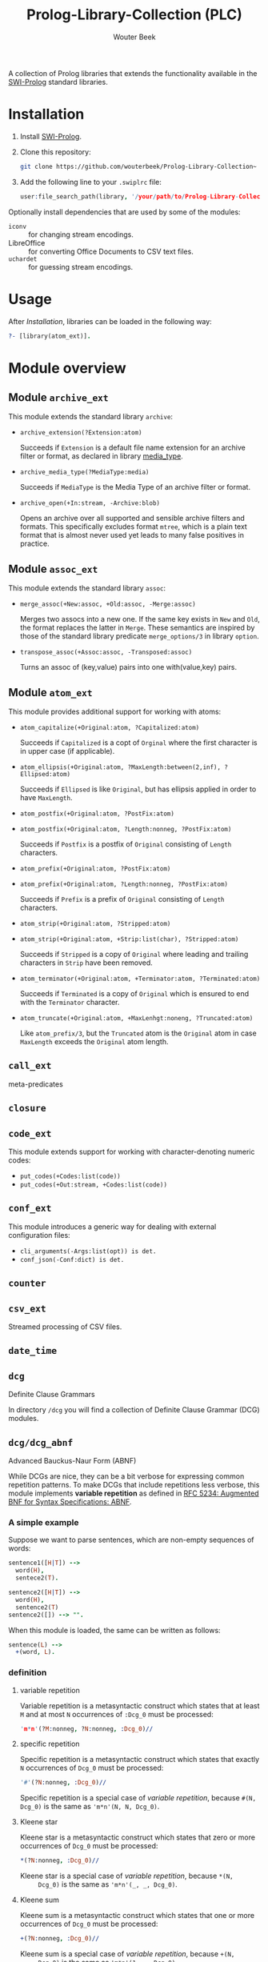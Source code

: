 #+author: Wouter Beek
#+title: Prolog-Library-Collection (PLC)
#+HTML_HEAD: <link rel="stylesheet" type="text/css" href="https://www.pirilampo.org/styles/readtheorg/css/htmlize.css"/>
#+HTML_HEAD: <link rel="stylesheet" type="text/css" href="https://www.pirilampo.org/styles/readtheorg/css/readtheorg.css"/>
#+HTML_HEAD: <script src="https://ajax.googleapis.com/ajax/libs/jquery/2.1.3/jquery.min.js"></script>
#+HTML_HEAD: <script src="https://maxcdn.bootstrapcdn.com/bootstrap/3.3.4/js/bootstrap.min.js"></script>
#+HTML_HEAD: <script type="text/javascript" src="https://www.pirilampo.org/styles/lib/js/jquery.stickytableheaders.js"></script>
#+HTML_HEAD: <script type="text/javascript" src="https://www.pirilampo.org/styles/readtheorg/js/readtheorg.js"></script>
#+STARTUP: inlineimages
#+STARTUP: latexpreview

A collection of Prolog libraries that extends the functionality
available in the [[http://www.swi-prolog.org][SWI-Prolog]] standard libraries.

* Installation

  1. Install [[http://www.swi-prolog.org][SWI-Prolog]].
  2. Clone this repository:

     #+begin_src sh
     git clone https://github.com/wouterbeek/Prolog-Library-Collection~
     #+end_src

  3. Add the following line to your ~.swiplrc~ file:

     #+begin_src prolog
     user:file_search_path(library, '/your/path/to/Prolog-Library-Collection/prolog').
     #+end_src

Optionally install dependencies that are used by some of the modules:

  - ~iconv~ :: for changing stream encodings.
  - LibreOffice :: for converting Office Documents to CSV text files.
  - ~uchardet~ :: for guessing stream encodings.

* Usage

  After [[Installation]], libraries can be loaded in the following way:

  #+BEGIN_SRC prolog
?- [library(atom_ext)].
  #+END_SRC

* Module overview

** Module ~archive_ext~

   This module extends the standard library ~archive~:

   - ~archive_extension(?Extension:atom)~

     Succeeds if ~Extension~ is a default file name extension for an
     archive filter or format, as declared in library [[media_type]].

   - ~archive_media_type(?MediaType:media)~

     Succeeds if ~MediaType~ is the Media Type of an archive filter or
     format.

   - ~archive_open(+In:stream, -Archive:blob)~

     Opens an archive over all supported and sensible archive filters
     and formats.  This specifically excludes format ~mtree~, which is
     a plain text format that is almost never used yet leads to many
     false positives in practice.

** Module ~assoc_ext~

   This module extends the standard library ~assoc~:

   - ~merge_assoc(+New:assoc, +Old:assoc, -Merge:assoc)~

     Merges two assocs into a new one.  If the same key exists in ~New~
     and ~Old~, the format replaces the latter in ~Merge~.  These
     semantics are inspired by those of the standard library predicate
     ~merge_options/3~ in library ~option~.

   - ~transpose_assoc(+Assoc:assoc, -Transposed:assoc)~

     Turns an assoc of (key,value) pairs into one with(value,key)
     pairs.

** Module ~atom_ext~

   This module provides additional support for working with atoms:

   - ~atom_capitalize(+Original:atom, ?Capitalized:atom)~

     Succeeds if ~Capitalized~ is a copt of ~Orginal~ where the first
     character is in upper case (if applicable).

   - ~atom_ellipsis(+Original:atom, ?MaxLength:between(2,inf), ?Ellipsed:atom)~

     Succeeds if ~Ellipsed~ is like ~Original~, but has ellipsis
     applied in order to have ~MaxLength~.

   - ~atom_postfix(+Original:atom, ?PostFix:atom)~
   - ~atom_postfix(+Original:atom, ?Length:nonneg, ?PostFix:atom)~

     Succeeds if ~Postfix~ is a postfix of ~Original~ consisting of
     ~Length~ characters.


   - ~atom_prefix(+Original:atom, ?PostFix:atom)~
   - ~atom_prefix(+Original:atom, ?Length:nonneg, ?PostFix:atom)~

     Succeeds if ~Prefix~ is a prefix of ~Original~ consisting of
     ~Length~ characters.

   - ~atom_strip(+Original:atom, ?Stripped:atom)~
   - ~atom_strip(+Original:atom, +Strip:list(char), ?Stripped:atom)~

     Succeeds if ~Stripped~ is a copy of ~Original~ where leading and
     trailing characters in ~Strip~ have been removed.

   - ~atom_terminator(+Original:atom, +Terminator:atom, ?Terminated:atom)~

     Succeeds if ~Terminated~ is a copy of ~Original~ which is ensured
     to end with the ~Terminator~ character.

   - ~atom_truncate(+Original:atom, +MaxLenhgt:noneng, ?Truncated:atom)~

     Like ~atom_prefix/3~, but the ~Truncated~ atom is the ~Original~
     atom in case ~MaxLength~ exceeds the ~Original~ atom length.

** ~call_ext~
   meta-predicates
** ~closure~
** ~code_ext~
   This module extends support for working with character-denoting
   numeric codes:

   - ~put_codes(+Codes:list(code))~
   - ~put_codes(+Out:stream, +Codes:list(code))~

** ~conf_ext~
   This module introduces a generic way for dealing with external
   configuration files:

   - ~cli_arguments(-Args:list(opt)) is det.~
   - ~conf_json(-Conf:dict) is det.~

** ~counter~
** ~csv_ext~
   Streamed processing of CSV files.
** ~date_time~
** ~dcg~
   Definite Clause Grammars

   In directory ~/dcg~ you will find a collection of Definite Clause
   Grammar (DCG) modules.

** ~dcg/dcg_abnf~
   Advanced Bauckus-Naur Form (ABNF)

   While DCGs are nice, they can be a bit verbose for expressing common
   repetition patterns.  To make DCGs that include repetitions less
   verbose, this module implements *variable repetition* as defined in
   [[https://tools.ietf.org/html/rfc5234][RFC 5234: Augmented BNF for Syntax Specifications: ABNF]].

*** A simple example

    Suppose we want to parse sentences, which are non-empty sequences of
    words:

    #+BEGIN_SRC prolog
sentence1([H|T]) -->
  word(H),
  sentece2(T).

sentence2([H|T]) -->
  word(H),
  sentence2(T)
sentence2([]) --> "".
    #+END_SRC

    When this module is loaded, the same can be written as follows:

    #+BEGIN_SRC prolog
sentence(L) -->
  +(word, L).
    #+END_SRC

*** definition

**** variable repetition

     Variable repetition is a metasyntactic construct which states that
     at least ~M~ and at most ~N~ occurrences of ~:Dcg_0~ must be
     processed:

     #+BEGIN_SRC prolog
'm*n'(?M:nonneg, ?N:nonneg, :Dcg_0)//
     #+END_SRC

**** specific repetition

     Specific repetition is a metasyntactic construct which states that
     exactly ~N~ occurrences of ~Dcg_0~ must be processed:

     #+BEGIN_SRC prolog
'#'(?N:nonneg, :Dcg_0)//
     #+END_SRC

     Specific repetition is a special case of [[variable repetition]], because
     ~#(N, Dcg_0)~ is the same as ~'m*n'(N, N, Dcg_0)~.

**** Kleene star

     Kleene star is a metasyntactic construct which states that zero or
     more occurrences of ~Dcg_0~ must be processed:

     #+BEGIN_SRC prolog
*(?N:nonneg, :Dcg_0)//
     #+END_SRC

     Kleene star is a special case of [[variable repetition]], because ~*(N,
     Dcg_0)~ is the same as ~'m*n'(_, _, Dcg_0)~.

**** Kleene sum

     Kleene sum is a metasyntactic construct which states that one or more
     occurrences of ~Dcg_0~ must be processed:

     #+BEGIN_SRC prolog
+(?N:nonneg, :Dcg_0)//
     #+END_SRC

     Kleene sum is a special case of [[variable repetition]], because ~+(N,
     Dcg_0)~ is the same as ~'m*n'(1, _, Dcg_0)~.

**** optional sequence

     Optional sequence is a metasyntactic construct which states that
     ~Dcg_0~ should either be processed once or not at all:

     #+BEGIN_SRC prolog
?(:Dcg_0)//
     #+END_SRC

     Optional sequence is a special case of [[variable repetition]], because
     ~?(Dcg_0)~ is the same as ~'m*n'(0, 1, Dcg_0)~.

     | *DCG*                     | *Meaning*                                           | *Name*              |
     |---------------------------+-----------------------------------------------------+---------------------|
     | ~#(?N, :Dcg_0)//~         | Process ~Dcg_0~ exactly ~N~ times.                  | [[specific repetition]] |
     | ~*(:Dcg_0)//~             | Process ~Dcg_0~ 0 or more times.                    | [[Kleene star]]         |
     | ~'*n'(?N, :Dcg_0)//~      | Process ~Dcg_0~ at most ~N~ times.                  |                     |
     | ~+(:Dcg_0)//~             | Process ~Dcg_0~ 1 or more times.                    | [[Kleene sum]]          |
     | ~?(:Dcg_0)//~             | Process ~Dcg_0~ 0 or 1 times.                       | [[optional sequence]]   |
     | ~'m*'(?M, :Dcg_0)//~      | Process ~Dcg_0~ at least ~M~ times.                 |                     |
     | ~'m*n'(?M, ?N, :Dcg_0)//~ | Process ~Dcg_0~ at least ~M~ and at most ~N~ times. | [[variable repetition]] |
     It contains the
     following modules:

     | *Type*  | *Definition*                                                                                                       |
     |---------+--------------------------------------------------------------------------------------------------------------------|
     | ~media~ | A compound term of the form ~media(Super:atom/Sub:atom,Parameters:list(opt))~                                      |
     | ~opt~   | A unary compound term whose predicate letter is an option name and whose argument is a corresponding option value. |

** ~dcg/dcg_ext~
** ~debug_ext~
** ~default~
** ~dict~
   SWI7 dictionaries
** ~dlist~
   difference lists
** ~file_ext~
   Handling files and directories.
** ~graph/gml~
** ~graph/graph_ext~
** ~graph/jgf~
** ~hash_ext~
** ~http/http_client2~
** ~http/http_generic~
** ~http/http_pagination~
** ~http/http_resource~
** ~http/http_server~
** ~json_ext~
   This module provides extended JSON support on top of the standard
   library ~http/json~:

   - ~json_load(+File:atom, -Structure:dict) is det.~

   - ~json_save(+File:atom, +Structure:dict) is det.~

** ~list_ext~
** ~math_ext~
** ~media_type~ <<media_type>>
** ~nlp/nlp_lang~
** ~os_ext~
   Running external processes, streaming to/from external processes.
** ~pagination~
** ~pair_ext~
** ~pp~
** ~pure~
** ~sort_ext~
** ~stream_ext~
   Support for recoding, unpacking, sorting, and hasing streams.
** ~string_ext~
** ~task~
** ~term_ext~
** ~thread_ext~
** ~uri_ext~
   Constructing/decomposing URIs.
** ~xml_ext~
   This module allows Prolog goals to be called on a stream that encodes
   an XML DOM:

   - ~call_on_xml(+In:stream, +Names:list(atom), :Goal_1) is det.~

   The following predicates allow the encoding of an XML file or stream
   to be determined:

   - ~xml_encoding(+In:stream, -Encoding:atom) is semidet.~
   - ~xml_file_encoding(+File:atom, -Encoding:atom) is semidet.~
